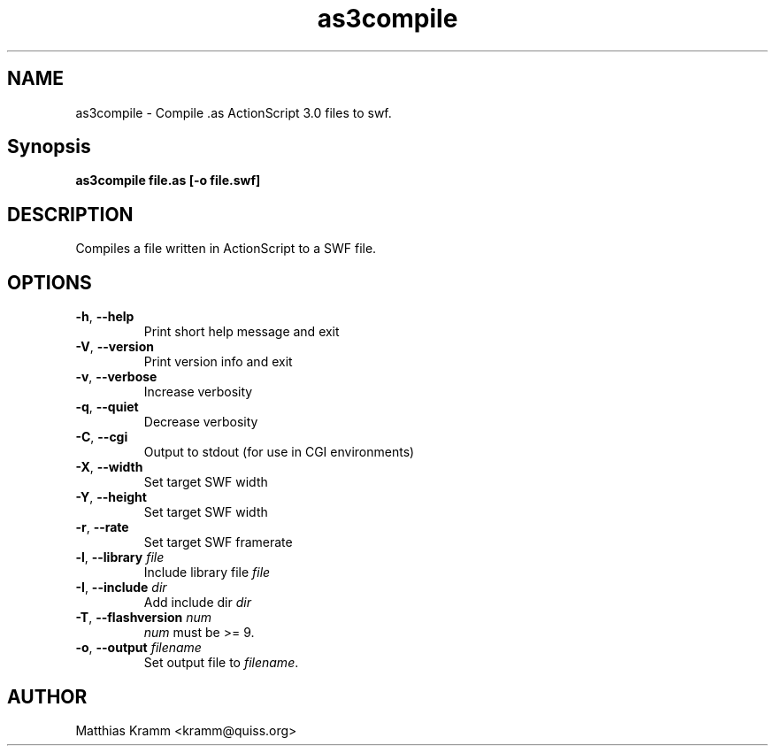 .TH as3compile "1" "February 2009" "as3compile" "swftools"
.SH NAME
as3compile - Compile .as ActionScript 3.0 files to swf.

.SH Synopsis
.B as3compile file.as [-o file.swf] 

.SH DESCRIPTION
Compiles a file written in ActionScript to a SWF file.

.SH OPTIONS
.TP
\fB\-h\fR, \fB\-\-help\fR 
    Print short help message and exit
.TP
\fB\-V\fR, \fB\-\-version\fR 
    Print version info and exit
.TP
\fB\-v\fR, \fB\-\-verbose\fR 
    Increase verbosity
.TP
\fB\-q\fR, \fB\-\-quiet\fR 
    Decrease verbosity
.TP
\fB\-C\fR, \fB\-\-cgi\fR 
    Output to stdout (for use in CGI environments)
.TP
\fB\-X\fR, \fB\-\-width\fR 
    Set target SWF width
.TP
\fB\-Y\fR, \fB\-\-height\fR 
    Set target SWF width
.TP
\fB\-r\fR, \fB\-\-rate\fR 
    Set target SWF framerate
.TP
\fB\-l\fR, \fB\-\-library\fR \fIfile\fR
    Include library file \fIfile\fR
.TP
\fB\-I\fR, \fB\-\-include\fR \fIdir\fR
    Add include dir \fIdir\fR
.TP
\fB\-T\fR, \fB\-\-flashversion\fR \fInum\fR
    \fInum\fR must be >= 9.
.TP
\fB\-o\fR, \fB\-\-output\fR \fIfilename\fR
    Set output file to \fIfilename\fR.
.SH AUTHOR

Matthias Kramm <kramm@quiss.org>
